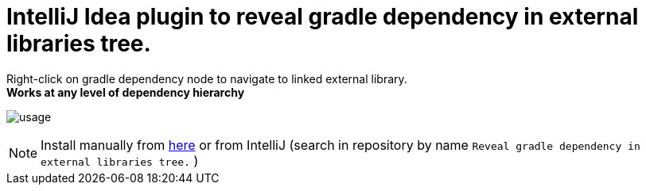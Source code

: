 = IntelliJ Idea plugin to reveal gradle dependency in external libraries tree.
:icons: font

Right-click on gradle dependency node to navigate to linked external library. +
*Works at any level of dependency hierarchy*


image:src/docs/asciidoc/images/usage.png[ opts="inline"]

[NOTE]
Install manually from https://plugins.jetbrains.com/plugin/11236-reveal-gradle-dependency-in-external-libraries-tree-[here]
or from IntelliJ  (search in repository by name `Reveal gradle dependency in external libraries tree.` )

